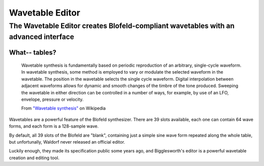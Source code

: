 Wavetable Editor
================

.. role:: subsection
.. role:: summary

:summary:`The Wavetable Editor creates Blofeld-compliant wavetables with an advanced interface`
^^^^^^^^^^^^^^^^^^^^^^^^^^^^^^^^^^^^^^^^^^^^^^^^^^^^^^^^^^^^^^^^^^^^^^^^^^^^^^^^^^^^^^^^^^^^^^^

:subsection:`What-- tables?`
----------------------------------

    Wavetable synthesis is fundamentally based on periodic reproduction of an arbitrary, 
    single-cycle waveform. In wavetable synthesis, some method is employed to vary or 
    modulate the selected waveform in the wavetable. The position in the wavetable selects 
    the single cycle waveform. Digital interpolation between adjacent waveforms allows for 
    dynamic and smooth changes of the timbre of the tone produced. Sweeping the wavetable 
    in either direction can be controlled in a number of ways, for example, by use of an 
    LFO, envelope, pressure or velocity. 

    From `"Wavetable synthesis" <https://en.wikipedia.org/wiki/Wavetable_synthesis#Principle>`_ on Wikipedia

Wavetables are a powerful feature of the Blofeld synthesizer. There are 39 slots available,
each one can contain 64 wave forms, and each form is a 128-sample wave.

By default, all 39 slots of the Blofeld are "blank", containing just a simple sine wave form repeated
along the whole table, but unfortunally, Waldorf never released an official editor.

Luckily enough, they made its specification public some years ago, and Bigglesworth's editor is 
a powerful wavetable creation and editing tool.


.. meta::
    :icon: wavetables
    :keyword: WavetableWindow
